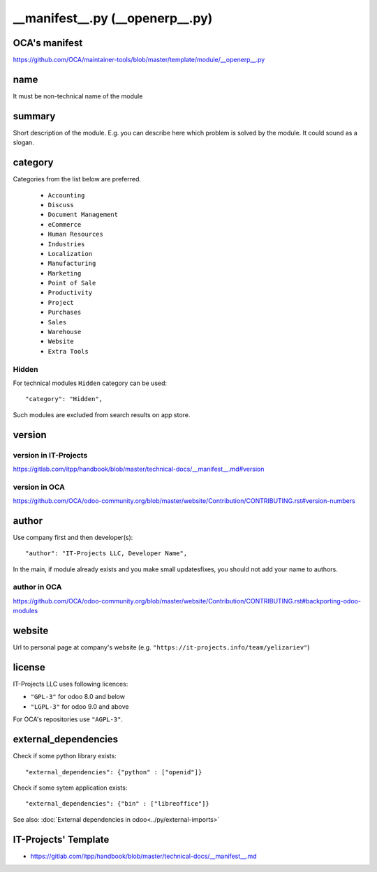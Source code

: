 ==================================
 __manifest__.py (__openerp__.py)
==================================

OCA's manifest
==============

https://github.com/OCA/maintainer-tools/blob/master/template/module/__openerp__.py

name
====

It must be non-technical name of the module

summary
=======

Short description of the module. E.g. you can describe here which problem is solved by the module. It could sound as a slogan.

category
========

Categories from the list below are preferred.

   * ``Accounting``
   * ``Discuss``
   * ``Document Management``
   * ``eCommerce``
   * ``Human Resources``
   * ``Industries``
   * ``Localization``
   * ``Manufacturing``
   * ``Marketing``
   * ``Point of Sale``
   * ``Productivity``
   * ``Project``
   * ``Purchases``
   * ``Sales``
   * ``Warehouse``
   * ``Website``
   * ``Extra Tools``

Hidden
------

For technical modules ``Hidden`` category can be used::

    "category": "Hidden",

Such modules are excluded from search results on app store.

version
=======

version in IT-Projects
----------------------
https://gitlab.com/itpp/handbook/blob/master/technical-docs/__manifest__.md#version

version in OCA
--------------
https://github.com/OCA/odoo-community.org/blob/master/website/Contribution/CONTRIBUTING.rst#version-numbers

author
======

Use company first and then developer(s): ::

        "author": "IT-Projects LLC, Developer Name",

In the main, if module already exists and you make small updates\fixes, you should not add your name to authors.

author in OCA
-------------

https://github.com/OCA/odoo-community.org/blob/master/website/Contribution/CONTRIBUTING.rst#backporting-odoo-modules

website
=======

Url to personal page at company's website (e.g. ``"https://it-projects.info/team/yelizariev"``)

license
=======

IT-Projects LLC uses following licences:

* ``"GPL-3"`` for odoo 8.0 and below
* ``"LGPL-3"`` for odoo 9.0 and above

For OCA's repositories use ``"AGPL-3"``.

external_dependencies
=====================

Check if some python library exists::

  "external_dependencies": {"python" : ["openid"]}


Check if some sytem application exists::

  "external_dependencies": {"bin" : ["libreoffice"]}


See also: :doc:`External dependencies in odoo<../py/external-imports>`


IT-Projects' Template
=====================
* https://gitlab.com/itpp/handbook/blob/master/technical-docs/__manifest__.md